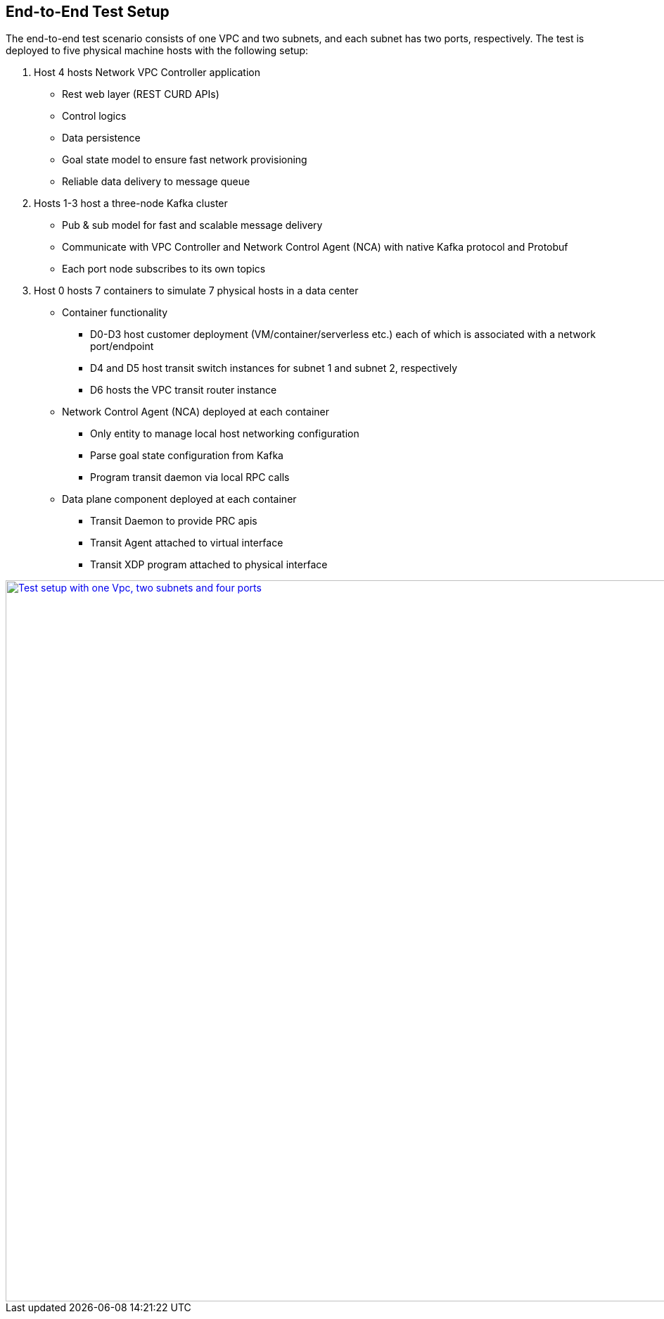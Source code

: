 == End-to-End Test Setup

The end-to-end test scenario consists of one VPC and two subnets, and each subnet has two ports, respectively.
The test is deployed to five physical machine hosts with the following setup:

. Host 4 hosts Network VPC Controller application
* Rest web layer (REST CURD APIs)
* Control logics
* Data persistence
* Goal state model to ensure fast network provisioning
* Reliable data delivery to message queue

. Hosts 1-3 host a three-node Kafka cluster
* Pub & sub model for fast and scalable message delivery
* Communicate with VPC Controller and Network Control Agent (NCA) with native Kafka protocol and Protobuf
* Each port node subscribes to its own topics

. Host 0 hosts 7 containers to simulate 7 physical hosts in a data center
* Container functionality
** D0-D3 host customer deployment (VM/container/serverless etc.) each of which is associated with a network port/endpoint
** D4 and D5 host transit switch instances for subnet 1 and subnet 2, respectively
** D6 hosts the VPC transit router instance
* Network Control Agent (NCA) deployed at each container
** Only entity to manage local host networking configuration
** Parse goal state configuration from Kafka
** Program transit daemon via local RPC calls
* Data plane component deployed at each container
** Transit Daemon to provide PRC apis
** Transit Agent attached to virtual interface
** Transit XDP program attached to physical interface

image::images/setup_1Vpc2Subnets4Ports.png["Test setup with one Vpc, two subnets and four ports", width=1024, link="images/setup_1Vpc2Subnets4Ports.png"]